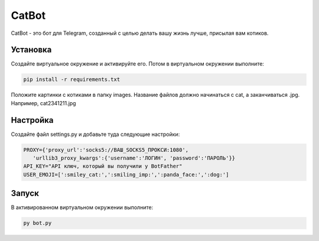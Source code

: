 CatBot
======

CatBot - это бот для Telegram, созданный с целью делать вашу жизнь лучше, присылая вам котиков.

Установка
---------

Создайте виртуальное окружение и активируйте его. Потом в виртуальном окружении выполните:

.. code-block:: text

    pip install -r requirements.txt

Положите картинки с котиками в папку images. Название файлов должно начинаться с cat, а заканчиваться .jpg. Например, cat2341211.jpg

Настройка
---------

Создайте файл settings.py и добавьте туда следующие настройки:

.. code-block:: python

    PROXY={'proxy_url':'socks5://ВАШ_SOCKS5_ПРОКСИ:1080',
       'urllib3_proxy_kwargs':{'username':'ЛОГИН', 'password':'ПАРОЛЬ'}}
    API_KEY="API ключ, который вы получили у BotFather"
    USER_EMOJI=[':smiley_cat:',':smiling_imp:',':panda_face:',':dog:']

Запуск
------

В активированном виртуальном окружении выполните:

.. code-block:: text

    py bot.py
